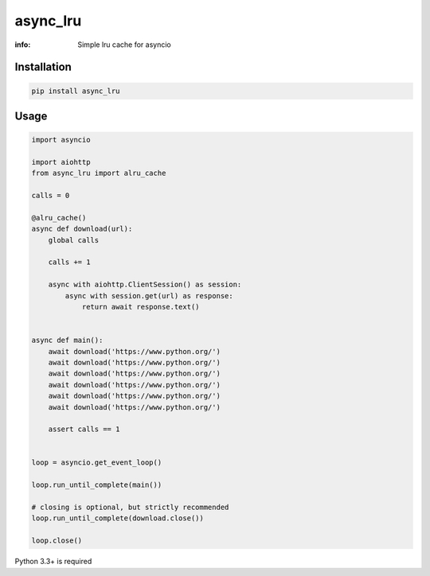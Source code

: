 async_lru
=========

:info: Simple lru cache for asyncio

.. image:: https://img.shields.io/travis/wikibusiness/async_lru.svg
    :target: https://travis-ci.org/wikibusiness/async_lru

.. image:: https://img.shields.io/pypi/v/async_lru.svg
    :target: https://pypi.python.org/pypi/async_lru

Installation
------------

.. code-block:: shell

    pip install async_lru

Usage
-----

.. code-block:: python

    import asyncio

    import aiohttp
    from async_lru import alru_cache

    calls = 0

    @alru_cache()
    async def download(url):
        global calls

        calls += 1

        async with aiohttp.ClientSession() as session:
            async with session.get(url) as response:
                return await response.text()


    async def main():
        await download('https://www.python.org/')
        await download('https://www.python.org/')
        await download('https://www.python.org/')
        await download('https://www.python.org/')
        await download('https://www.python.org/')
        await download('https://www.python.org/')

        assert calls == 1


    loop = asyncio.get_event_loop()

    loop.run_until_complete(main())

    # closing is optional, but strictly recommended
    loop.run_until_complete(download.close())

    loop.close()


Python 3.3+ is required
